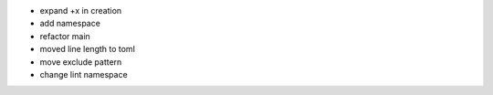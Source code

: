 - expand +x in creation
- add namespace
- refactor main
- moved line length to toml
- move exclude pattern
- change lint namespace
